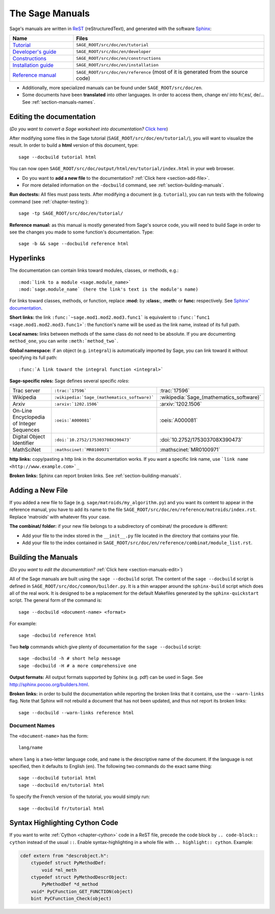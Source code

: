 .. _chapter-sage_manuals:

================
The Sage Manuals
================

Sage's manuals are written in `ReST <http://docutils.sourceforge.net/rst.html>`_
(reStructuredText), and generated with the software `Sphinx
<http://sphinx.pocoo.org>`_:

.. list-table::
   :widths: 4 12
   :header-rows: 1

   * - Name
     - Files

   * - `Tutorial <../tutorial/index.html>`_
     - ``SAGE_ROOT/src/doc/en/tutorial``

   * - `Developer's guide <../developer/index.html>`_
     - ``SAGE_ROOT/src/doc/en/developer``

   * - `Constructions <../constructions/index.html>`_
     - ``SAGE_ROOT/src/doc/en/constructions``

   * - `Installation guide <../installation/index.html>`_
     - ``SAGE_ROOT/src/doc/en/installation``

   * - `Reference manual <../reference/index.html>`_
     - ``SAGE_ROOT/src/doc/en/reference``
       (most of it is generated from the
       source code)

- Additionally, more specialized manuals can be found under
  ``SAGE_ROOT/src/doc/en``.

- Some documents have been **translated** into other languages. In order to
  access them, change en/ into fr/,es/, de/... See :ref:`section-manuals-names`.

.. _section-manuals-edit:

Editing the documentation
=========================

(*Do you want to convert a Sage worksheet into documentation?* `Click here
<../thematic_tutorials/sws2rst.html>`_)

After modifying some files in the Sage tutorial
(``SAGE_ROOT/src/doc/en/tutorial/``), you will want to visualize the result. In
order to build a **html** version of this document, type::

    sage --docbuild tutorial html

You can now open ``SAGE_ROOT/src/doc/output/html/en/tutorial/index.html`` in
your web browser.

- Do you want to **add a new file** to the documentation? :ref:`Click here
  <section-add-file>`.

- For more detailed information on the ``-docbuild`` command, see
  :ref:`section-building-manuals`.

**Run doctests:** All files must pass tests. After modifying a document
(e.g. ``tutorial``), you can run tests with the following command (see
:ref:`chapter-testing`)::

    sage -tp SAGE_ROOT/src/doc/en/tutorial/

**Reference manual:** as this manual is mostly generated from Sage's source
code, you will need to build Sage in order to see the changes you made to some
function's documentation.  Type::

    sage -b && sage --docbuild reference html

.. _chapter-sage_manuals_links:

Hyperlinks
==========

The documentation can contain links toward modules, classes, or methods, e.g.::

    :mod:`link to a module <sage.module_name>`
    :mod:`sage.module_name` (here the link's text is the module's name)

For links toward classes, methods, or function, replace **:mod:** by
**:class:**, **:meth:** or **func:** respectively.  See `Sphinx' documentation
<http://sphinx.pocoo.org/markup/inline.html>`_.

**Short links:** the link ``:func:`~sage.mod1.mod2.mod3.func1``` is equivalent
to ``:func:`func1 <sage.mod1.mod2.mod3.func1>```: the function's name will be
used as the link name, instead of its full path.

**Local names:** links between methods of the same class do not need to be
absolute. If you are documenting ``method_one``, you can write
``:meth:`method_two```.

**Global namespace:** if an object (e.g. ``integral``) is automatically imported
by Sage, you can link toward it without specifying its full path::

    :func:`A link toward the integral function <integral>`

**Sage-specific roles:** Sage defines several specific *roles*:

.. list-table::
   :widths: 4 4 4
   :header-rows: 0

   * - Trac server
     - ``:trac:`17596```
     - :trac:`17596`

   * - Wikipedia
     - ``:wikipedia:`Sage_(mathematics_software)```
     - :wikipedia:`Sage_(mathematics_software)`

   * - Arxiv
     - ``:arxiv:`1202.1506```
     - :arxiv:`1202.1506`

   * - On-Line Encyclopedia of Integer Sequences
     - ``:oeis:`A000081```
     - :oeis:`A000081`

   * - Digital Object Identifier
     - ``:doi:`10.2752/175303708X390473```
     - :doi:`10.2752/175303708X390473`

   * - MathSciNet
     - ``:mathscinet:`MR0100971```
     - :mathscinet:`MR0100971`

**http links:** copy/pasting a http link in the documentation works. If you want
a specific link name, use ```link name <http://www.example.com>`_``

**Broken links:** Sphinx can report broken links. See
:ref:`section-building-manuals`.

.. _section-add-file:

Adding a New File
=================

If you added a new file to Sage (e.g. ``sage/matroids/my_algorithm.py``) and you
want its content to appear in the reference manual, you have to add its name to
the file ``SAGE_ROOT/src/doc/en/reference/matroids/index.rst``. Replace
'matroids' with whatever fits your case.

**The combinat/ folder:** if your new file belongs to a subdirectory of combinat/ the
procedure is different:

* Add your file to the index stored in the ``__init__.py`` file located in the
  directory that contains your file.

* Add your file to the index contained in
  ``SAGE_ROOT/src/doc/en/reference/combinat/module_list.rst``.

.. _section-building-manuals:

Building the Manuals
====================

*(Do you want to edit the documentation?* :ref:`Click here
<section-manuals-edit>`)

All of the Sage manuals are built using the ``sage --docbuild``
script.  The content of the ``sage --docbuild`` script is defined in
``SAGE_ROOT/src/doc/common/builder.py``.  It is a thin wrapper around
the ``sphinx-build`` script which does all of the real work.  It is
designed to be a replacement for the default Makefiles generated by
the ``sphinx-quickstart`` script.  The general form of the command
is::

    sage --docbuild <document-name> <format>

For example::

    sage -docbuild reference html

Two **help** commands which give plenty of documentation for the ``sage
--docbuild`` script::

    sage -docbuild -h # short help message
    sage -docbuild -H # a more comprehensive one

**Output formats:** All output formats supported by Sphinx (e.g. pdf) can be
used in Sage. See `<http://sphinx.pocoo.org/builders.html>`_.

**Broken links:** in order to build the documentation while reporting the broken
links that it contains, use the ``--warn-links`` flag. Note that Sphinx will not
rebuild a document that has not been updated, and thus not report its broken
links::

        sage --docbuild --warn-links reference html

.. _section-manuals-names:

Document Names
--------------

The ``<document-name>`` has the form::

    lang/name

where ``lang`` is a two-letter language code, and ``name`` is the
descriptive name of the document.  If the language is not specified,
then it defaults to English (``en``).  The following two commands do
the exact same thing::

    sage --docbuild tutorial html
    sage --docbuild en/tutorial html

To specify the French version of the tutorial, you would simply run::

    sage --docbuild fr/tutorial html


Syntax Highlighting Cython Code
===============================

If you want to write :ref:`Cython <chapter-cython>` code in a ReST file, precede
the code block by ``.. code-block:: cython`` instead of the usual ``::``. Enable
syntax-highlighting in a whole file with ``.. highlight:: cython``. Example:

.. code-block:: cython

    cdef extern from "descrobject.h":
        ctypedef struct PyMethodDef:
            void *ml_meth
        ctypedef struct PyMethodDescrObject:
            PyMethodDef *d_method
        void* PyCFunction_GET_FUNCTION(object)
        bint PyCFunction_Check(object)
